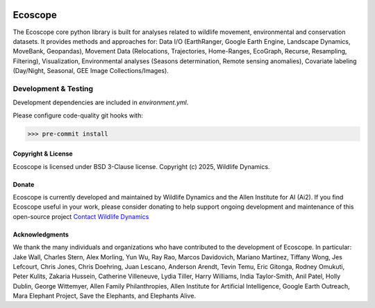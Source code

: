 .. image:: https://ecoscope.io/en/latest/_static/logo.svg
   :width: 400
   :height: 200
   :align: center
   :target: https://ecoscope.io

|PyPI| |Tests| |Codecov| |Docs| |Notebooks|

.. |PyPI| image:: https://img.shields.io/pypi/v/ecoscope.svg
   :target: https://pypi.python.org/pypi/ecoscope

.. |Tests| image:: https://github.com/wildlife-dynamics/ecoscope/actions/workflows/main.yml/badge.svg
   :target: https://github.com/wildlife-dynamics/ecoscope/actions?query=workflow%3ATests

.. |Codecov| image:: https://codecov.io/gh/wildlife-dynamics/ecoscope/branch/master/graphs/badge.svg
   :target: https://codecov.io/gh/wildlife-dynamics/ecoscope
   
.. |Docs| image:: https://readthedocs.org/projects/ecoscope/badge/?version=latest
   :target: https://ecoscope.io/en/latest/index.html

.. |Notebooks| image:: https://img.shields.io/badge/Jupyter-Lab-F37626.svg?style=flat&logo=Jupyter
   :target: https://ecoscope.io/en/latest/notebooks.html

========
Ecoscope
========

The Ecoscope core python library is built for analyses related to wildlife movement, environmental and conservation datasets. It provides methods and approaches for: Data I/O (EarthRanger, Google Earth Engine, Landscape Dynamics, MoveBank, Geopandas), Movement Data (Relocations, Trajectories, Home-Ranges, EcoGraph, Recurse, Resampling, Filtering), Visualization, Environmental analyses (Seasons determination, Remote sensing anomalies), Covariate labeling (Day/Night, Seasonal, GEE Image Collections/Images).

Development & Testing
=====================
Development dependencies are included in `environment.yml`.

Please configure code-quality git hooks with:

.. code:: console

    >>> pre-commit install


Copyright & License
-------------------

Ecoscope is licensed under BSD 3-Clause license. Copyright (c) 2025, Wildlife Dynamics.

  
Donate
------

Ecoscope is currently developed and maintained by Wildlife Dynamics and the Allen Institute for AI (Ai2). If you find Ecoscope useful in your work, please consider donating to help support ongoing development and maintenance of this open-source project `Contact Wildlife Dynamics <https://docs.google.com/forms/d/e/1FAIpQLSe6mMSvZH7JlIID2yjKUvPN4Cl4eddlZVZGrikHKvA21HdF1g/viewform>`_


Acknowledgments
---------------

We thank the many individuals and organizations who have contributed to the development of Ecoscope. In particular: Jake Wall, Charles Stern, Alex Morling, Yun Wu, Ray Rao, Marcos Davidovich, Mariano Martinez, Tiffany Wong, Jes Lefcourt, Chris Jones, Chris Doehring, Juan Lescano, Anderson Arendt, Tevin Temu, Eric Gitonga, Rodney Omukuti, Peter Kulits, Zakaria Hussein, Catherine Villeneuve, Lydia Tiller, Harry Williams, India Taylor-Smith, Anil Patel, Holly Dublin, George Wittemyer, Allen Family Philanthropies, Allen Institute for Artificial Intelligence, Google Earth Outreach, Mara Elephant Project, Save the Elephants, and Elephants Alive.

